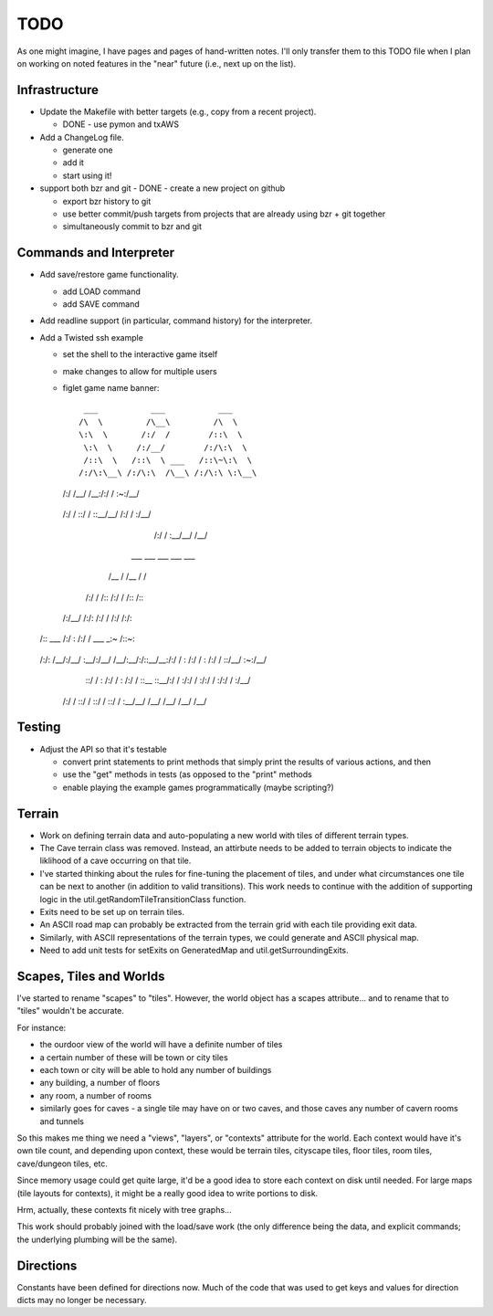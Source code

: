 ~~~~
TODO
~~~~

As one might imagine, I have pages and pages of hand-written notes. I'll only
transfer them to this TODO file when I plan on working on noted features in
the "near" future (i.e., next up on the list).


Infrastructure
==============

* Update the Makefile with better targets (e.g., copy from a recent project).

  - DONE - use pymon and txAWS

* Add a ChangeLog file.

  - generate one

  - add it

  - start using it!

* support both bzr and git
  - DONE - create a new project on github

  - export bzr history to git

  - use better commit/push targets from projects that are already using bzr +
    git together

  - simultaneously commit to bzr and git



Commands and Interpreter
========================

* Add save/restore game functionality.

  - add LOAD command

  - add SAVE command

* Add readline support (in particular, command history) for the interpreter.

* Add a Twisted ssh example

  - set the shell to the interactive game itself

  - make changes to allow for multiple users

  - figlet game name banner::

      ___           ___           ___
     /\  \         /\__\         /\  \
     \:\  \       /:/  /        /::\  \
      \:\  \     /:/__/        /:/\:\  \
      /::\  \   /::\  \ ___   /::\~\:\  \
     /:/\:\__\ /:/\:\  /\__\ /:/\:\ \:\__\
    /:/  \/__/ \/__\:\/:/  / \:\~\:\ \/__/
   /:/  /           \::/  /   \:\ \:\__\
   \/__/            /:/  /     \:\ \/__/
                   /:/  /       \:\__\
                   \/__/         \/__/

      ___           ___           ___           ___           ___
     /\__\         /\  \         /\__\         /\  \         /\  \
    /:/  /        /::\  \       /:/  /        /::\  \       /::\  \
   /:/__/        /:/\:\  \     /:/  /        /:/\ \  \     /:/\:\  \
  /::\  \ ___   /:/  \:\  \   /:/  /  ___   _\:\~\ \  \   /::\~\:\  \
 /:/\:\  /\__\ /:/__/ \:\__\ /:/__/  /\__\ /\ \:\ \ \__\ /:/\:\ \:\__\
 \/__\:\/:/  / \:\  \ /:/  / \:\  \ /:/  / \:\ \:\ \/__/ \:\~\:\ \/__/
      \::/  /   \:\  /:/  /   \:\  /:/  /   \:\ \:\__\    \:\ \:\__\
      /:/  /     \:\/:/  /     \:\/:/  /     \:\/:/  /     \:\ \/__/
     /:/  /       \::/  /       \::/  /       \::/  /       \:\__\
     \/__/         \/__/         \/__/         \/__/         \/__/



Testing
=======

* Adjust the API so that it's testable

  - convert print statements to print methods that simply print the results of
    various actions, and then

  - use the "get" methods in tests (as opposed to the "print" methods

  - enable playing the example games programmatically (maybe scripting?)


Terrain
=======

* Work on defining terrain data and auto-populating a new world with tiles of
  different terrain types.

* The Cave terrain class was removed. Instead, an attirbute needs to be added
  to terrain objects to indicate the liklihood of a cave occurring on that
  tile.

* I've started thinking about the rules for fine-tuning the placement of tiles,
  and under what circumstances one tile can be next to another (in addition to
  valid transitions). This work needs to continue with the addition of
  supporting logic in the util.getRandomTileTransitionClass function.

* Exits need to be set up on terrain tiles.

* An ASCII road map can probably be extracted from the terrain grid with each
  tile providing exit data.

* Similarly, with ASCII representations of the terrain types, we could generate
  and ASCII physical map.

* Need to add unit tests for setExits on GeneratedMap and
  util.getSurroundingExits.


Scapes, Tiles and Worlds
========================

I've started to rename "scapes" to "tiles". However, the world object has a
scapes attribute... and to rename that to "tiles" wouldn't be accurate.

For instance:

* the ourdoor view of the world will have a definite number of tiles

* a certain number of these will be town or city tiles

* each town or city will be able to hold any number of buildings

* any building, a number of floors

* any room, a number of rooms

* similarly goes for caves - a single tile may have on or two caves, and those
  caves any number of cavern rooms and tunnels

So this makes me thing we need a "views", "layers", or "contexts" attribute for
the world. Each context would have it's own tile count, and depending upon
context, these would be terrain tiles, cityscape tiles, floor tiles, room
tiles, cave/dungeon tiles, etc.

Since memory usage could get quite large, it'd be a good idea to store each
context on disk until needed. For large maps (tile layouts for contexts), it
might be a really good idea to write portions to disk.

Hrm, actually, these contexts fit nicely with tree graphs...

This work should probably joined with the load/save work (the only difference
being the data, and explicit commands; the underlying plumbing will be the
same).


Directions
==========

Constants have been defined for directions now. Much of the code that was used
to get keys and values for direction dicts may no longer be necessary.
